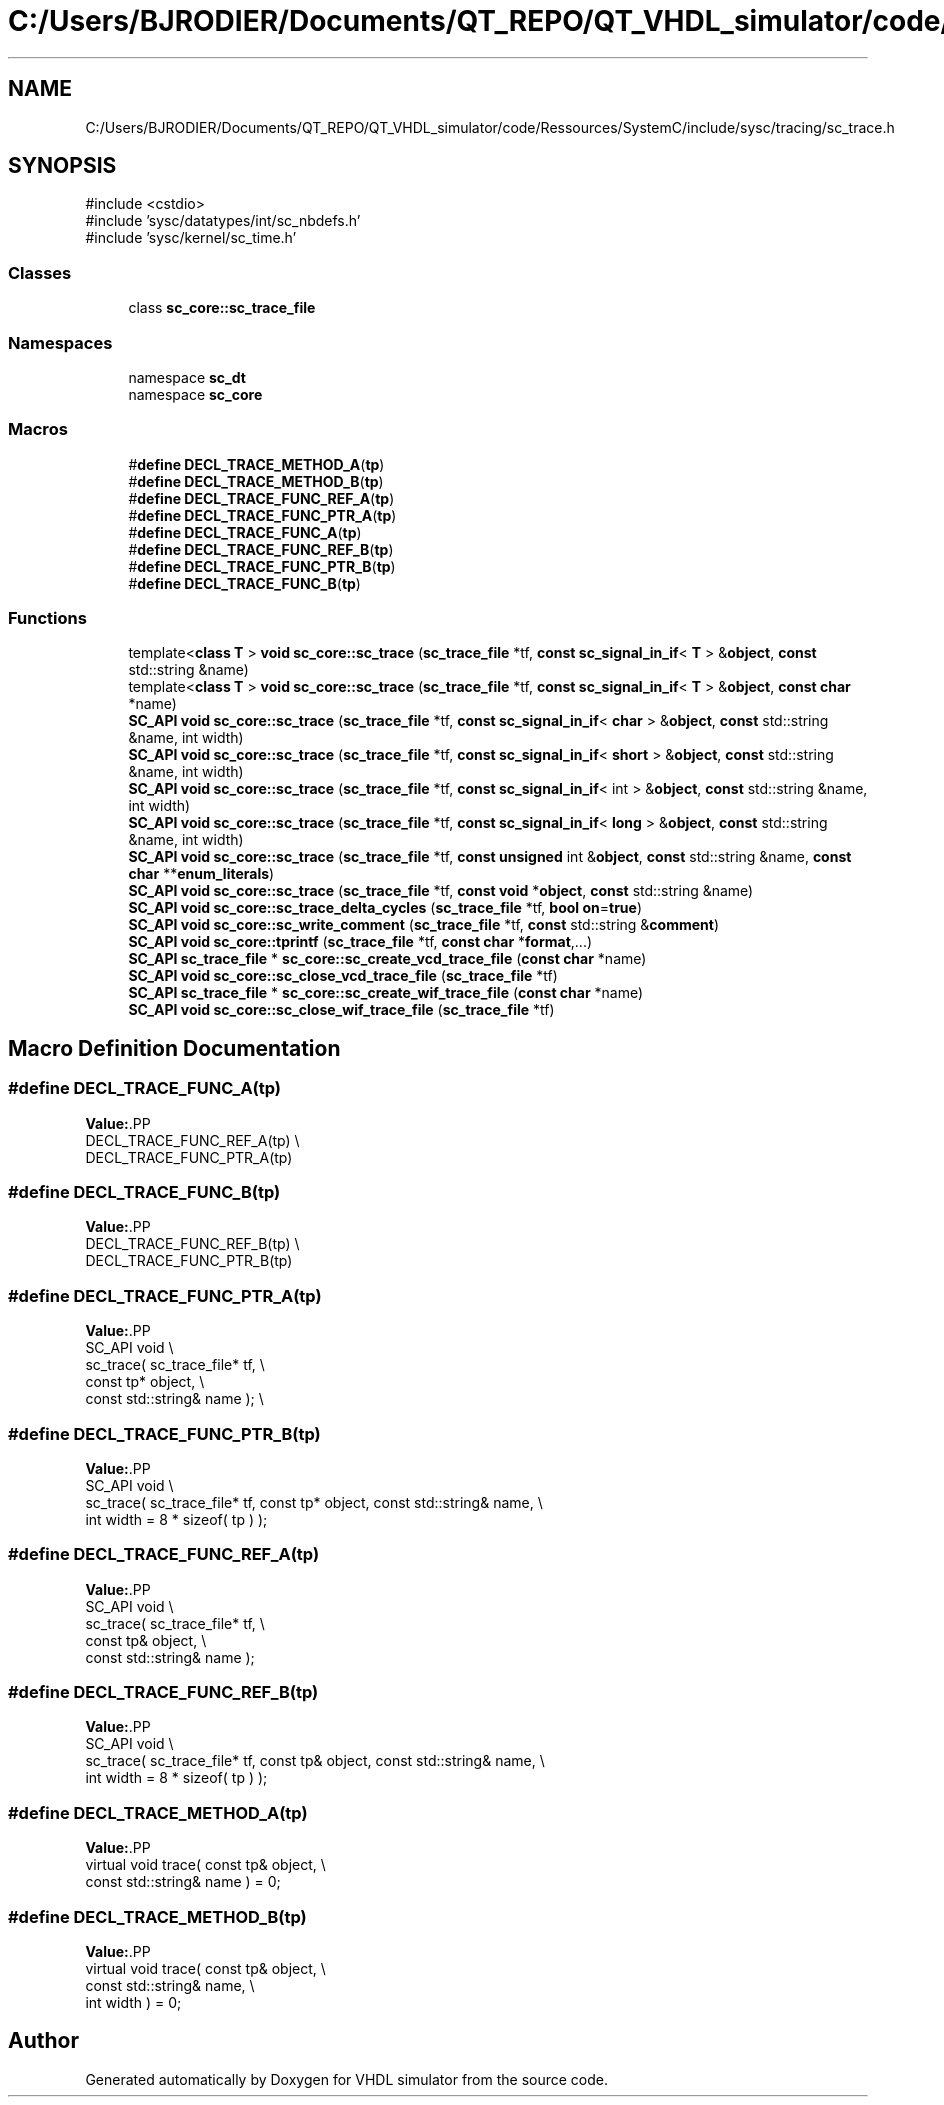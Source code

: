 .TH "C:/Users/BJRODIER/Documents/QT_REPO/QT_VHDL_simulator/code/Ressources/SystemC/include/sysc/tracing/sc_trace.h" 3 "VHDL simulator" \" -*- nroff -*-
.ad l
.nh
.SH NAME
C:/Users/BJRODIER/Documents/QT_REPO/QT_VHDL_simulator/code/Ressources/SystemC/include/sysc/tracing/sc_trace.h
.SH SYNOPSIS
.br
.PP
\fR#include <cstdio>\fP
.br
\fR#include 'sysc/datatypes/int/sc_nbdefs\&.h'\fP
.br
\fR#include 'sysc/kernel/sc_time\&.h'\fP
.br

.SS "Classes"

.in +1c
.ti -1c
.RI "class \fBsc_core::sc_trace_file\fP"
.br
.in -1c
.SS "Namespaces"

.in +1c
.ti -1c
.RI "namespace \fBsc_dt\fP"
.br
.ti -1c
.RI "namespace \fBsc_core\fP"
.br
.in -1c
.SS "Macros"

.in +1c
.ti -1c
.RI "#\fBdefine\fP \fBDECL_TRACE_METHOD_A\fP(\fBtp\fP)"
.br
.ti -1c
.RI "#\fBdefine\fP \fBDECL_TRACE_METHOD_B\fP(\fBtp\fP)"
.br
.ti -1c
.RI "#\fBdefine\fP \fBDECL_TRACE_FUNC_REF_A\fP(\fBtp\fP)"
.br
.ti -1c
.RI "#\fBdefine\fP \fBDECL_TRACE_FUNC_PTR_A\fP(\fBtp\fP)"
.br
.ti -1c
.RI "#\fBdefine\fP \fBDECL_TRACE_FUNC_A\fP(\fBtp\fP)"
.br
.ti -1c
.RI "#\fBdefine\fP \fBDECL_TRACE_FUNC_REF_B\fP(\fBtp\fP)"
.br
.ti -1c
.RI "#\fBdefine\fP \fBDECL_TRACE_FUNC_PTR_B\fP(\fBtp\fP)"
.br
.ti -1c
.RI "#\fBdefine\fP \fBDECL_TRACE_FUNC_B\fP(\fBtp\fP)"
.br
.in -1c
.SS "Functions"

.in +1c
.ti -1c
.RI "template<\fBclass\fP \fBT\fP > \fBvoid\fP \fBsc_core::sc_trace\fP (\fBsc_trace_file\fP *tf, \fBconst\fP \fBsc_signal_in_if\fP< \fBT\fP > &\fBobject\fP, \fBconst\fP std::string &name)"
.br
.ti -1c
.RI "template<\fBclass\fP \fBT\fP > \fBvoid\fP \fBsc_core::sc_trace\fP (\fBsc_trace_file\fP *tf, \fBconst\fP \fBsc_signal_in_if\fP< \fBT\fP > &\fBobject\fP, \fBconst\fP \fBchar\fP *name)"
.br
.ti -1c
.RI "\fBSC_API\fP \fBvoid\fP \fBsc_core::sc_trace\fP (\fBsc_trace_file\fP *tf, \fBconst\fP \fBsc_signal_in_if\fP< \fBchar\fP > &\fBobject\fP, \fBconst\fP std::string &name, int width)"
.br
.ti -1c
.RI "\fBSC_API\fP \fBvoid\fP \fBsc_core::sc_trace\fP (\fBsc_trace_file\fP *tf, \fBconst\fP \fBsc_signal_in_if\fP< \fBshort\fP > &\fBobject\fP, \fBconst\fP std::string &name, int width)"
.br
.ti -1c
.RI "\fBSC_API\fP \fBvoid\fP \fBsc_core::sc_trace\fP (\fBsc_trace_file\fP *tf, \fBconst\fP \fBsc_signal_in_if\fP< int > &\fBobject\fP, \fBconst\fP std::string &name, int width)"
.br
.ti -1c
.RI "\fBSC_API\fP \fBvoid\fP \fBsc_core::sc_trace\fP (\fBsc_trace_file\fP *tf, \fBconst\fP \fBsc_signal_in_if\fP< \fBlong\fP > &\fBobject\fP, \fBconst\fP std::string &name, int width)"
.br
.ti -1c
.RI "\fBSC_API\fP \fBvoid\fP \fBsc_core::sc_trace\fP (\fBsc_trace_file\fP *tf, \fBconst\fP \fBunsigned\fP int &\fBobject\fP, \fBconst\fP std::string &name, \fBconst\fP \fBchar\fP **\fBenum_literals\fP)"
.br
.ti -1c
.RI "\fBSC_API\fP \fBvoid\fP \fBsc_core::sc_trace\fP (\fBsc_trace_file\fP *tf, \fBconst\fP \fBvoid\fP *\fBobject\fP, \fBconst\fP std::string &name)"
.br
.ti -1c
.RI "\fBSC_API\fP \fBvoid\fP \fBsc_core::sc_trace_delta_cycles\fP (\fBsc_trace_file\fP *tf, \fBbool\fP \fBon\fP=\fBtrue\fP)"
.br
.ti -1c
.RI "\fBSC_API\fP \fBvoid\fP \fBsc_core::sc_write_comment\fP (\fBsc_trace_file\fP *tf, \fBconst\fP std::string &\fBcomment\fP)"
.br
.ti -1c
.RI "\fBSC_API\fP \fBvoid\fP \fBsc_core::tprintf\fP (\fBsc_trace_file\fP *tf, \fBconst\fP \fBchar\fP *\fBformat\fP,\&.\&.\&.)"
.br
.ti -1c
.RI "\fBSC_API\fP \fBsc_trace_file\fP * \fBsc_core::sc_create_vcd_trace_file\fP (\fBconst\fP \fBchar\fP *name)"
.br
.ti -1c
.RI "\fBSC_API\fP \fBvoid\fP \fBsc_core::sc_close_vcd_trace_file\fP (\fBsc_trace_file\fP *tf)"
.br
.ti -1c
.RI "\fBSC_API\fP \fBsc_trace_file\fP * \fBsc_core::sc_create_wif_trace_file\fP (\fBconst\fP \fBchar\fP *name)"
.br
.ti -1c
.RI "\fBSC_API\fP \fBvoid\fP \fBsc_core::sc_close_wif_trace_file\fP (\fBsc_trace_file\fP *tf)"
.br
.in -1c
.SH "Macro Definition Documentation"
.PP 
.SS "#\fBdefine\fP DECL_TRACE_FUNC_A(\fBtp\fP)"
\fBValue:\fP.PP
.nf
DECL_TRACE_FUNC_REF_A(tp)             \\
DECL_TRACE_FUNC_PTR_A(tp)
.fi

.SS "#\fBdefine\fP DECL_TRACE_FUNC_B(\fBtp\fP)"
\fBValue:\fP.PP
.nf
DECL_TRACE_FUNC_REF_B(tp)      \\
DECL_TRACE_FUNC_PTR_B(tp)
.fi

.SS "#\fBdefine\fP DECL_TRACE_FUNC_PTR_A(\fBtp\fP)"
\fBValue:\fP.PP
.nf
SC_API void                           \\
sc_trace( sc_trace_file* tf,          \\
      const tp* object,               \\
      const std::string& name );      \\
.fi

.SS "#\fBdefine\fP DECL_TRACE_FUNC_PTR_B(\fBtp\fP)"
\fBValue:\fP.PP
.nf
SC_API void                                                              \\
sc_trace( sc_trace_file* tf, const tp* object, const std::string& name,  \\
          int width = 8 * sizeof( tp ) );
.fi

.SS "#\fBdefine\fP DECL_TRACE_FUNC_REF_A(\fBtp\fP)"
\fBValue:\fP.PP
.nf
SC_API void                           \\
sc_trace( sc_trace_file* tf,          \\
      const tp& object,               \\
      const std::string& name );
.fi

.SS "#\fBdefine\fP DECL_TRACE_FUNC_REF_B(\fBtp\fP)"
\fBValue:\fP.PP
.nf
SC_API void                                                              \\
sc_trace( sc_trace_file* tf, const tp& object, const std::string& name,  \\
          int width = 8 * sizeof( tp ) );
.fi

.SS "#\fBdefine\fP DECL_TRACE_METHOD_A(\fBtp\fP)"
\fBValue:\fP.PP
.nf
    virtual void trace( const tp& object,                                     \\
            const std::string& name ) = 0;
.fi

.SS "#\fBdefine\fP DECL_TRACE_METHOD_B(\fBtp\fP)"
\fBValue:\fP.PP
.nf
    virtual void trace( const tp& object,                                     \\
            const std::string& name,                                     \\
            int width ) = 0;
.fi

.SH "Author"
.PP 
Generated automatically by Doxygen for VHDL simulator from the source code\&.
